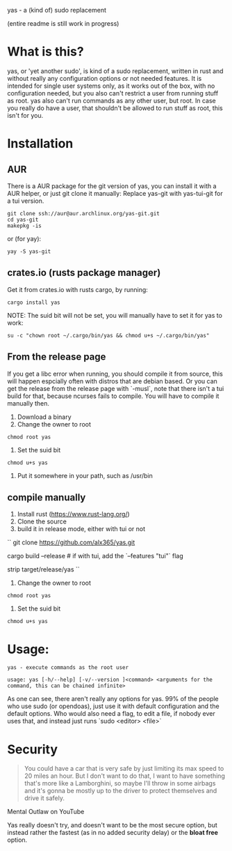 yas - a (kind of) sudo replacement

(entire readme is still work in progress)
* What is this?
    yas, or 'yet another sudo', is kind of a sudo replacement, written in rust and without really any configuration options or not needed features.
    It is intended for single user systems only, as it works out of the box, with no configuration needed, but you also can't restrict a user from running stuff as root.
    yas also can't run commands as any other user, but root.
    In case you really do have a user, that shouldn't be allowed to run stuff as root, this isn't for you.

* Installation
** AUR

There is a AUR package for the git version of yas, you can install it with a AUR helper, or just git clone it manually:
Replace yas-git with yas-tui-git for a tui version.
#+BEGIN_SRC shell
git clone ssh://aur@aur.archlinux.org/yas-git.git
cd yas-git
makepkg -is
#+END_SRC

or (for yay):

#+BEGIN_SRC
yay -S yas-git
#+END_SRC

** crates.io (rusts package manager)

Get it from crates.io with rusts cargo, by running:

#+BEGIN_SRC shell
cargo install yas
#+END_SRC

NOTE: The suid bit will not be set, you will manually have to set it for yas to work:

#+BEGIN_SRC
su -c "chown root ~/.cargo/bin/yas && chmod u+s ~/.cargo/bin/yas"
#+END_SRC

** From the release page
If you get a libc error when running, you should compile it from source, this will happen espcially often with distros that are debian based.
Or you can get the release from the release page with `-musl`, note that there isn't a tui build for that, because ncurses fails to compile. You will have to compile it manually then.

1. Download a binary
2. Change the owner to root
  
#+BEGIN_SRC
chmod root yas
#+END_SRC

3. Set the suid bit

#+BEGIN_SRC
chmod u+s yas
#+END_SRC

4. Put it somewhere in your path, such as /usr/bin
** compile manually
1. Install rust (https://www.rust-lang.org/)
2. Clone the source
3. build it in release mode, either with tui or not

``
git clone https://github.com/alx365/yas.git

cargo build --release # if with tui, add the `--features "tui"` flag

strip target/release/yas
``

4. Change the owner to root

#+BEGIN_SRC
chmod root yas
#+END_SRC

5. Set the suid bit

#+BEGIN_SRC
chmod u+s yas
#+END_SRC

* Usage:
    #+BEGIN_SRC
    yas - execute commands as the root user

    usage: yas [-h/--help] [-v/--version ]<command> <arguments for the command, this can be chained infinite>
    #+END_SRC
    As one can see, there aren't really any options for yas.
    99% of the people who use sudo (or opendoas), just use it with default configuration and the default options.
    Who would also need a flag, to edit a file, if nobody ever uses that, and instead just runs `sudo <editor> <file>`

* Security
    #+BEGIN_QUOTE
    You could have a car that is very safe by just limiting its
    max speed to 20 miles an hour. But I don't want to do that, I want to have
    something that's more like a Lamborghini, so maybe I'll throw in some airbags and
    it's gonna be mostly up to the driver to protect themselves and drive it safely.
    #+END_QUOTE
    Mental Outlaw on YouTube

   Yas really doesn't try, and doesn't want to be the most secure option, but instead rather the fastest (as in no added security delay) or the *bloat free* option.
